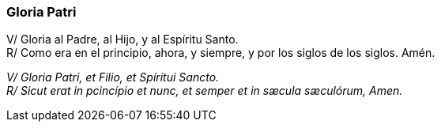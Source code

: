[[gloria-patri]]
=== Gloria Patri

V/ Gloria al Padre, al Hijo, y al Espíritu Santo. +
R/ Como era en el principio, ahora, y siempre, y por los siglos de los siglos. Amén.

_V/ Gloria Patri, et Filio, et Spíritui Sancto._ +
_R/ Sicut erat in pcincípio et nunc, et semper et in sæcula sæculórum, Amen._
